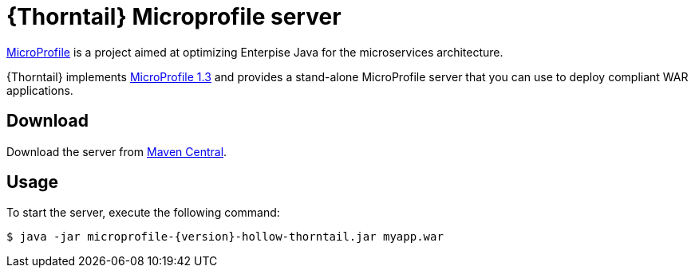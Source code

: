 
[id='thorntail-microprofile-server_{context}']
= {Thorntail} Microprofile server

https://projects.eclipse.org/projects/technology.microprofile[MicroProfile] is a project aimed at optimizing Enterpise Java for the microservices architecture.

{Thorntail} implements https://projects.eclipse.org/projects/technology.microprofile/releases/microprofile-1.3[MicroProfile 1.3] and provides a stand-alone MicroProfile server that you can use to deploy compliant WAR applications.

ifndef::product[]
[discrete]
== Download

Download the server from https://search.maven.org/artifact/io.thorntail.servers/microprofile/{version}/jar[Maven Central].
endif::[]

[discrete]
== Usage

To start the server, execute the following command:

[source,bash]
----
$ java -jar microprofile-{version}-hollow-thorntail.jar myapp.war
----

